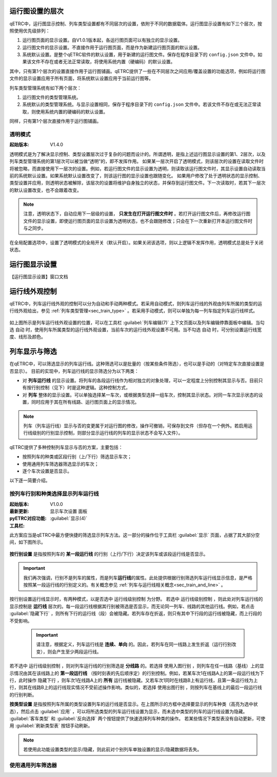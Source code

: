 
运行图设置的层次
^^^^^^^^^^^^^^^^^

qETRC中，运行图显示控制、列车类型设置都有不同层次的设置，依附于不同的数据载体。运行图显示设置有如下三个层次，按照使用优先级排列：

1. 运行图页面的显示设置。自V1.0.1版本起，各运行图页面可以有独立的显示设置。
2. 运行图文件的显示设置。不直接作用于运行图页面，而是作为新建运行图页面的默认设置。
3. 系统默认设置。是整个qETRC软件的默认设置，用于新建的运行图文件。保存在程序目录下的 ``config.json`` 文件中。如果该文件不存在或者无法正常读取，将使用系统内置（硬编码）的默认设置。

其中，只有第1个层次的设置直接作用于运行图铺画。qETRC提供了一些在不同层次之间应用/覆盖设置的功能选项，例如将运行图文件的显示设置应用于所有页面，将系统默认设置应用于当前运行图等。

列车类型管理系统有如下两个层次：

1. 运行图文件的类型管理系统。
2. 系统默认的类型管理系统。与显示设置相同，保存于程序目录下的 ``config.json`` 文件中。若该文件不存在或无法正常读取，则使用系统内置的硬编码的默认设置。

同样，只有第1个层次直接作用于运行图铺画。

.. _sec_transparent_config:

透明模式
~~~~~~~~~~

:起始版本: V1.4.0

透明模式是为了解决显示控制、类型设置层次过于复杂的问题而设计的。所谓透明，是指上述运行图显示设置的第1、2层次，以及列车类型管理系统的第1层次可以被当做“透明”的，即不发挥作用。
如果某一层次开启了透明模式，则该层次的设置在读取文件时将被忽略，而直接使用下一层次的设置。例如，若运行图文件的显示设置为透明，则读取该运行图文件时，其显示设置自动读取当前的系统默认设置。如果系统默认设置改变了，则该运行图的显示设置也跟随变化。
如果用户修改了处于透明状态的显示控制、类型设置并应用，则透明状态被解除，该层次的设置将维护自身独立的状态，并保存到运行图文件。下一次读取时，若其下一层次的默认设置改变，也不会跟着改变。

.. note::
    注意，透明状态下，自动应用下一层级的设置， **只发生在打开运行图文件时** 。若打开运行图文件后，再修改运行图文件的显示设置，即使运行图页面的显示设置为透明状态，也不会跟随修改；只会在下一次重新打开本运行图文件时与之同步。


在全局配置选项中，设置了透明模式的全局开关（默认开启）。如果关闭该选项，则以上逻辑不发挥作用，透明模式总是处于关闭状态。


运行图显示设置
^^^^^^^^^^^^^^^^

【运行图显示设置】窗口文档


运行线外观控制
^^^^^^^^^^^^^^^^

qETRC中，列车运行线外观的控制可以分为自动和手动两种模式。若采用自动模式，则列车运行线的外观由列车所属的类型的运行线外观给出，参见 :ref:`列车类型管理<sec_train_type>` 。若采用手动模式，则可以单独为每一列车指定列车运行线样式。

.. figure:: /_static/img/view/trainline-style.png
    :alt: 列车运行线外观设置-V1.7.3

如上图所示是列车运行线外观设置的位置，可以在工具栏 :guilabel:`列车编辑(7)` 上下文页面以及列车编辑停靠面板中编辑。当勾选 ``自动`` 时，使用列车所属类型的运行线外观设置，当前车次的运行线外观设置不可用。当不勾选 ``自动`` 时，可分别设置运行线宽度、线形及颜色。


列车显示与筛选
^^^^^^^^^^^^^^^^

在qETRC中，可以筛选显示的列车运行线。这种筛选可以是批量的（按某些条件筛选），也可以是手动的（对特定车次直接设置是否显示）。
目前的实现中，列车运行线的显示筛选分为以下两类：

- 对 **列车运行线** 的显示设置。将列车的各段运行线作为相对独立的对象处理，可以一定程度上分别控制其显示与否。目前只有按行别控制（见下）时是这种逻辑。这种控制方式，
- 对 **列车** 整体的显示设置。可以单独选择某一车次，或根据类型选择一组车次，控制其显示状态。对同一车次显示状态的设置，同时应用于其在所有线路、运行图页面上的显示情况。

.. note::
    列车（列车运行线）显示与否的变更属于对运行图的修改，操作可撤销，可保存到文件（但存在一个例外。若启用运行线级别的行别显示控制，则部分显示运行线的列车的显示状态不会写入文件）。

.. 需要注意，在当前的实现中，显示与否是 **列车运行线的性质** 。这一论断包含以下的几个方面：

.. - 显示与否，是列车的状态信息，会随着运行图保存写入到文件中。修改列车的显示状态，是对运行图数据的修改，可以撤销或重做。
.. - 一般来说，运行线显示与否是列车的属性，不是某运行图（页面）上列车运行线对象的属性。这就是说，不能单独控制某一列车在某一运行图页面上是否显示，而只能控制同一列车在所有运行图页面上的显示状态。

qETRC提供了多种控制列车显示与否的方案，主要包括：

- 按照列车的种类或区段行别（上/下行）筛选显示车次；
- 使用通用列车筛选器筛选显示的车次；
- 逐个车次设置是否显示。

以下逐一简要介绍。


按列车行别和种类选择显示列车运行线
~~~~~~~~~~~~~~~~~~~~~~~~~~~~~~~~~~~~

:起始版本: V1.0.0
:最新更新: 
:pyETRC对应功能: ``显示车次设置`` 面板
:工具栏: :guilabel:`显示(4)`

此方案应当是qETRC中最方便快捷的筛选显示列车方法。这一部分的操作位于工具栏 :guilabel:`显示` 页面，占据了其大部分空间，如下图所示。

.. figure:: /_static/img/view/show-train-filter.png
    :alt: 显示车次筛选-V1.7.3

**按行别设置** 是指按照列车的 **某一段运行线** 的行别（上行/下行）决定该列车或该段运行线是否显示。

.. important::
    我们再次强调，行别不是列车的属性，而是列车\ **运行线**\ 的属性。此处提供根据行别筛选列车运行线显示信息，是严格按照某一段运行线的行别定义的。有关概念参见 :ref:`列车与运行线相关概念<sec_train_and_line>` 。

按行别设置运行线显示时，有两种模式，以是否选中 ``运行线级别控制`` 为分野。
若选中 ``运行线级别控制`` ，则此处对列车运行线的显示控制是 **运行线** 层次的。每一段运行线根据其行别被筛选是否显示，而无论同一列车、线路的其他运行线。例如，若点击 :guilabel:`隐藏下行` ，则所有下行的运行线（段）会被隐藏。若列车存在折返，则只有其中下行段的运行线被隐藏，而上行段的不受影响。

 .. important::
    请注意，根据定义，列车运行线是 **连续、单向** 的。因此，若列车在同一线路上发生折返（运行行别改变），则会产生至少两段运行线。

若不选中 ``运行线级别控制`` ，则对列车运行线的行别筛选是 **分线路** 的。若选择 ``使用入图行别`` ，则列车在任一线路（基线）上的显示情况由其在该线路上的 **第一段运行线** （按时刻表的先后顺序定）的行别控制。例如，若某车次1在线路A上的第一段运行线为下行，此时操作 ``隐藏下行`` ，则车次1在线路A上的 **所有** 运行线被隐藏。又若车次1同时在线路B上有运行线，且第一条运行线为上行，则其在线路B上的运行线现实情况不受前述操作影响。类似的，若选择 ``使用出图行别`` ，则按列车在基线上的最后一段运行线的行别判断。


**按类型设置** 是指按照列车所属的类型设置列车的运行线是否显示。在上图所示的方框中选择要显示的列车种类（高亮为选中状态），然后点击 :guilabel:`应用` ，可以将所选类型的列车运行线设置为显示，而未选中类型的列车的运行线设置为隐藏。 :guilabel:`客车类型` 和 :guilabel:`反向选择` 两个按钮提供了快速选择列车种类的操作。
若某些情况下类型表没有自动更新，可使用 :guilabel:`刷新类型表` 按钮手动刷新。

.. note::
    若使用此功能设置类型的显示/隐藏，则此前对个别列车单独设置的显示/隐藏数据将丢失。


使用通用列车筛选器
~~~~~~~~~~~~~~~~~~~~


